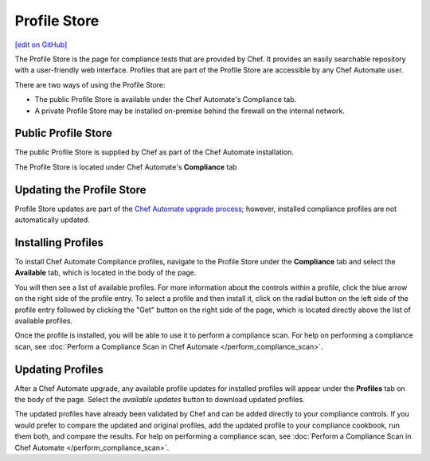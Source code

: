 =====================================================
Profile Store
=====================================================
`[edit on GitHub] <https://github.com/chef/chef-web-docs/blob/master/chef_master/source/profile_store.rst>`__

.. tag profile_store

The Profile Store is the page for compliance tests that are provided by Chef. It provides an easily searchable repository with a user-friendly web interface. Profiles that are part of the Profile Store are accessible by any Chef Automate user.

There are two ways of using the Profile Store:

* The public Profile Store is available under the Chef Automate's Compliance tab.
* A private Profile Store may be installed on-premise behind the firewall on the internal network. 

.. end_tag

Public Profile Store
=====================================================
The public Profile Store is supplied by Chef as part of the Chef Automate installation.

The Profile Store is located under Chef Automate's **Compliance** tab

.. image:: ../../images/profile_store.png
   :width: 700px
   :align: center


Updating the Profile Store
=====================================================
Profile Store updates are part of the `Chef Automate upgrade process </upgrade_chef_automate>`_; however, installed compliance profiles are not automatically updated.

Installing Profiles
=====================================================
To install Chef Automate Compliance profiles, navigate to the Profile Store under the **Compliance** tab and select the **Available** tab, which is located in the body of the page.

You will then see a list of available profiles. For more information about the controls within a profile, click the blue arrow on the right side of the profile entry.  To select a profile and then install it, click on the radial button on the left side of the profile entry followed by clicking the "Get" button on the right side of the page, which is located directly above the list of available profiles.

Once the profile is installed, you will be able to use it to perform a compliance scan.  For help on performing a compliance scan, see :doc:`Perform a Compliance Scan in Chef Automate </perform_compliance_scan>`.

Updating Profiles
=====================================================
After a Chef Automate upgrade, any available profile updates for installed profiles will appear under the **Profiles** tab on the body of the page. Select the `available updates` button to download updated profiles.

The updated profiles have already been validated by Chef and can be added directly to your compliance controls. If you would prefer to compare the updated and original profiles, add the updated profile to your compliance cookbook, run them both, and compare the results. For help on performing a compliance scan, see :doc:`Perform a Compliance Scan in Chef Automate </perform_compliance_scan>`.